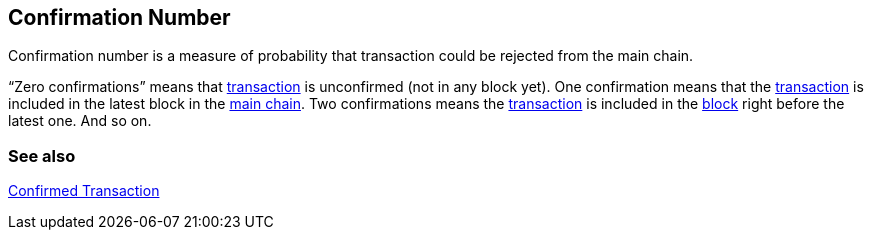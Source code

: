 == Confirmation Number

Confirmation number is a measure of probability that transaction could be rejected from the main chain.

“Zero confirmations” means that link:../t/Transaction.asciidoc[transaction] is unconfirmed (not in any block yet). One confirmation means that the link:../t/Transaction.asciidoc[transaction] is included in the latest block in the link:../m/Main_Chain.asciidoc[main chain]. Two confirmations means the link:../t/Transaction.asciidoc[transaction] is included in the link:../b/Block.asciidoc[block] right before the latest one. And so on.

=== See also

link:../c/Confirmed_Transaction.asciidoc[Confirmed Transaction]
